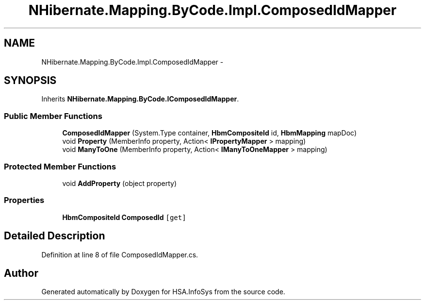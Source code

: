 .TH "NHibernate.Mapping.ByCode.Impl.ComposedIdMapper" 3 "Fri Jul 5 2013" "Version 1.0" "HSA.InfoSys" \" -*- nroff -*-
.ad l
.nh
.SH NAME
NHibernate.Mapping.ByCode.Impl.ComposedIdMapper \- 
.SH SYNOPSIS
.br
.PP
.PP
Inherits \fBNHibernate\&.Mapping\&.ByCode\&.IComposedIdMapper\fP\&.
.SS "Public Member Functions"

.in +1c
.ti -1c
.RI "\fBComposedIdMapper\fP (System\&.Type container, \fBHbmCompositeId\fP id, \fBHbmMapping\fP mapDoc)"
.br
.ti -1c
.RI "void \fBProperty\fP (MemberInfo property, Action< \fBIPropertyMapper\fP > mapping)"
.br
.ti -1c
.RI "void \fBManyToOne\fP (MemberInfo property, Action< \fBIManyToOneMapper\fP > mapping)"
.br
.in -1c
.SS "Protected Member Functions"

.in +1c
.ti -1c
.RI "void \fBAddProperty\fP (object property)"
.br
.in -1c
.SS "Properties"

.in +1c
.ti -1c
.RI "\fBHbmCompositeId\fP \fBComposedId\fP\fC [get]\fP"
.br
.in -1c
.SH "Detailed Description"
.PP 
Definition at line 8 of file ComposedIdMapper\&.cs\&.

.SH "Author"
.PP 
Generated automatically by Doxygen for HSA\&.InfoSys from the source code\&.
